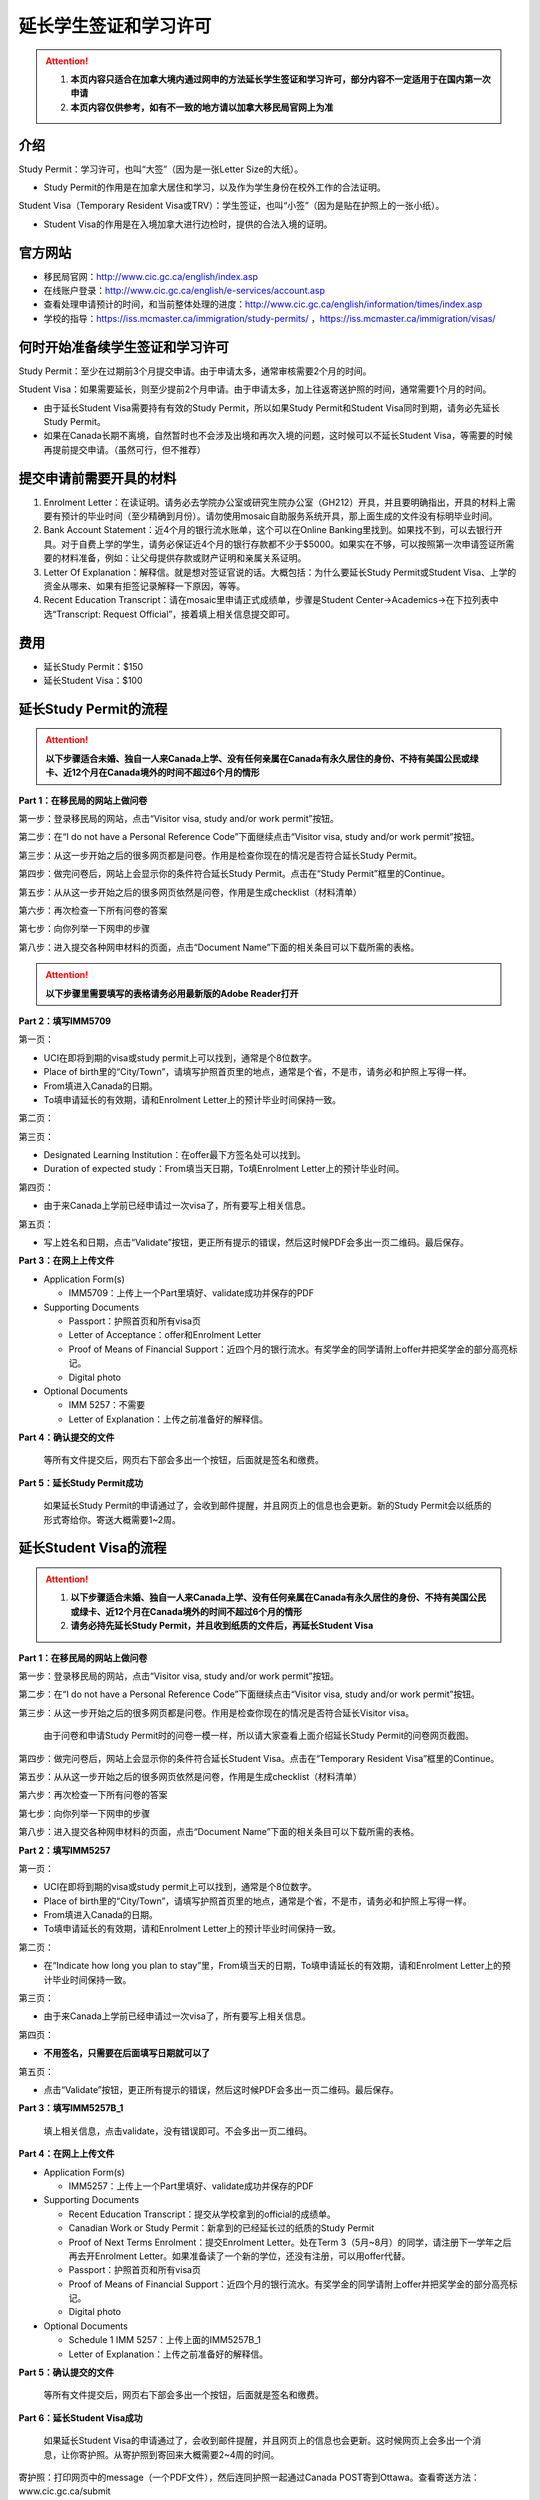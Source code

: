 ﻿延长学生签证和学习许可
============================================
.. attention::
   1. **本页内容只适合在加拿大境内通过网申的方法延长学生签证和学习许可，部分内容不一定适用于在国内第一次申请**
   2. **本页内容仅供参考，如有不一致的地方请以加拿大移民局官网上为准**

介绍
---------------------------------------
Study Permit：学习许可，也叫“大签”（因为是一张Letter Size的大纸）。

- Study Permit的作用是在加拿大居住和学习，以及作为学生身份在校外工作的合法证明。

Student Visa（Temporary Resident Visa或TRV）：学生签证，也叫“小签”（因为是贴在护照上的一张小纸）。

- Student Visa的作用是在入境加拿大进行边检时，提供的合法入境的证明。

官方网站
-------------------------------------------------
- 移民局官网：http://www.cic.gc.ca/english/index.asp
- 在线账户登录：http://www.cic.gc.ca/english/e-services/account.asp
- 查看处理申请预计的时间，和当前整体处理的进度：http://www.cic.gc.ca/english/information/times/index.asp
- 学校的指导：https://iss.mcmaster.ca/immigration/study-permits/ ，https://iss.mcmaster.ca/immigration/visas/

何时开始准备续学生签证和学习许可
--------------------------------------------------------------------------------------------
Study Permit：至少在过期前3个月提交申请。由于申请太多，通常审核需要2个月的时间。

Student Visa：如果需要延长，则至少提前2个月申请。由于申请太多，加上往返寄送护照的时间，通常需要1个月的时间。

- 由于延长Student Visa需要持有有效的Study Permit，所以如果Study Permit和Student Visa同时到期，请务必先延长Study Permit。
- 如果在Canada长期不离境，自然暂时也不会涉及出境和再次入境的问题，这时候可以不延长Student Visa，等需要的时候再提前提交申请。（虽然可行，但不推荐）

提交申请前需要开具的材料
----------------------------------------------------------------
1. Enrolment Letter：在读证明。请务必去学院办公室或研究生院办公室（GH212）开具，并且要明确指出，开具的材料上需要有预计的毕业时间（至少精确到月份）。请勿使用mosaic自助服务系统开具，那上面生成的文件没有标明毕业时间。
2. Bank Account Statement：近4个月的银行流水账单，这个可以在Online Banking里找到。如果找不到，可以去银行开具。对于自费上学的学生，请务必保证近4个月的银行存款都不少于$5000。如果实在不够，可以按照第一次申请签证所需要的材料准备，例如：让父母提供存款或财产证明和亲属关系证明。
3. Letter Of Explanation：解释信。就是想对签证官说的话。大概包括：为什么要延长Study Permit或Student Visa、上学的资金从哪来、如果有拒签记录解释一下原因，等等。
4. Recent Education Transcript：请在mosaic里申请正式成绩单，步骤是Student Center->Academics->在下拉列表中选“Transcript: Request Official”，接着填上相关信息提交即可。

费用
--------------------------
- 延长Study Permit：$150
- 延长Student Visa：$100

延长Study Permit的流程
----------------------------------------------------------------
.. attention::
   **以下步骤适合未婚、独自一人来Canada上学、没有任何亲属在Canada有永久居住的身份、不持有美国公民或绿卡、近12个月在Canada境外的时间不超过6个月的情形**

**Part 1：在移民局的网站上做问卷**

第一步：登录移民局的网站，点击“Visitor visa, study and/or work permit”按钮。

.. image:: /resource/StudyPermitVisa/Study_Permit_01.png
   :align: center

第二步：在“I do not have a Personal Reference Code”下面继续点击“Visitor visa, study and/or work permit”按钮。

.. image:: /resource/StudyPermitVisa/Study_Permit_02.png
   :align: center

第三步：从这一步开始之后的很多网页都是问卷。作用是检查你现在的情况是否符合延长Study Permit。

.. image:: /resource/StudyPermitVisa/Study_Permit_03.png
   :align: center

.. image:: /resource/StudyPermitVisa/Study_Permit_04.png
   :align: center

.. image:: /resource/StudyPermitVisa/Study_Permit_05.png
   :align: center

.. image:: /resource/StudyPermitVisa/Study_Permit_06.png
   :align: center

第四步：做完问卷后，网站上会显示你的条件符合延长Study Permit。点击在“Study Permit”框里的Continue。

.. image:: /resource/StudyPermitVisa/Study_Permit_07.png
   :align: center

第五步：从从这一步开始之后的很多网页依然是问卷，作用是生成checklist（材料清单）

.. image:: /resource/StudyPermitVisa/Study_Permit_08.png
   :align: center

.. image:: /resource/StudyPermitVisa/Study_Permit_09.png
   :align: center

.. image:: /resource/StudyPermitVisa/Study_Permit_10.png
   :align: center

.. image:: /resource/StudyPermitVisa/Study_Permit_11.png
   :align: center

.. image:: /resource/StudyPermitVisa/Study_Permit_12.png
   :align: center

.. image:: /resource/StudyPermitVisa/Study_Permit_13.png
   :align: center

.. image:: /resource/StudyPermitVisa/Study_Permit_14.png
   :align: center

.. image:: /resource/StudyPermitVisa/Study_Permit_15.png
   :align: center

.. image:: /resource/StudyPermitVisa/Study_Permit_16.png
   :align: center

.. image:: /resource/StudyPermitVisa/Study_Permit_17.png
   :align: center

.. image:: /resource/StudyPermitVisa/Study_Permit_18.png
   :align: center

第六步：再次检查一下所有问卷的答案

.. image:: /resource/StudyPermitVisa/Study_Permit_19.png
   :align: center

第七步：向你列举一下网申的步骤

.. image:: /resource/StudyPermitVisa/Study_Permit_20.png
   :align: center

第八步：进入提交各种网申材料的页面，点击“Document Name”下面的相关条目可以下载所需的表格。

.. image:: /resource/StudyPermitVisa/Study_Permit_21.png
   :align: center

.. attention::
   **以下步骤里需要填写的表格请务必用最新版的Adobe Reader打开**

**Part 2：填写IMM5709**

第一页：

- UCI在即将到期的visa或study permit上可以找到，通常是个8位数字。
- Place of birth里的“City/Town”，请填写护照首页里的地点，通常是个省，不是市，请务必和护照上写得一样。
- From填进入Canada的日期。
- To填申请延长的有效期，请和Enrolment Letter上的预计毕业时间保持一致。

.. image:: /resource/StudyPermitVisa/IMM5709_1.png
   :align: center

第二页：

.. image:: /resource/StudyPermitVisa/IMM5709_2.png
   :align: center

第三页：

- Designated Learning Institution：在offer最下方签名处可以找到。
- Duration of expected study：From填当天日期，To填Enrolment Letter上的预计毕业时间。

.. image:: /resource/StudyPermitVisa/IMM5709_3.png
   :align: center

第四页：

- 由于来Canada上学前已经申请过一次visa了，所有要写上相关信息。

.. image:: /resource/StudyPermitVisa/IMM5709_4.png
   :align: center

第五页：

- 写上姓名和日期，点击“Validate”按钮，更正所有提示的错误，然后这时候PDF会多出一页二维码。最后保存。

.. image:: /resource/StudyPermitVisa/IMM5709_5.png
   :align: center

**Part 3：在网上上传文件**

- Application Form(s)

  - IMM5709：上传上一个Part里填好、validate成功并保存的PDF
- Supporting Documents

  - Passport：护照首页和所有visa页
  - Letter of Acceptance：offer和Enrolment Letter
  - Proof of Means of Financial Support：近四个月的银行流水。有奖学金的同学请附上offer并把奖学金的部分高亮标记。
  - Digital photo
- Optional Documents 

  - IMM 5257：不需要
  - Letter of Explanation：上传之前准备好的解释信。

**Part 4：确认提交的文件**

 | 等所有文件提交后，网页右下部会多出一个按钮，后面就是签名和缴费。

**Part 5：延长Study Permit成功**

 | 如果延长Study Permit的申请通过了，会收到邮件提醒，并且网页上的信息也会更新。新的Study Permit会以纸质的形式寄给你。寄送大概需要1~2周。

.. image:: /resource/StudyPermitVisa/StudyPermitResult.png
   :align: center

延长Student Visa的流程
----------------------------------------------------------------
.. attention::
   1. **以下步骤适合未婚、独自一人来Canada上学、没有任何亲属在Canada有永久居住的身份、不持有美国公民或绿卡、近12个月在Canada境外的时间不超过6个月的情形**
   2. **请务必持先延长Study Permit，并且收到纸质的文件后，再延长Student Visa**

**Part 1：在移民局的网站上做问卷**

第一步：登录移民局的网站，点击“Visitor visa, study and/or work permit”按钮。

.. image:: /resource/StudyPermitVisa/Study_Permit_01.png
   :align: center

第二步：在“I do not have a Personal Reference Code”下面继续点击“Visitor visa, study and/or work permit”按钮。

.. image:: /resource/StudyPermitVisa/Study_Permit_02.png
   :align: center

第三步：从这一步开始之后的很多网页都是问卷。作用是检查你现在的情况是否符合延长Visitor visa。

 | 由于问卷和申请Study Permit时的问卷一模一样，所以请大家查看上面介绍延长Study Permit的问卷网页截图。

第四步：做完问卷后，网站上会显示你的条件符合延长Student Visa。点击在“Temporary Resident Visa”框里的Continue。

.. image:: /resource/StudyPermitVisa/StudyVisa_01.png
   :align: center

第五步：从从这一步开始之后的很多网页依然是问卷，作用是生成checklist（材料清单）

.. image:: /resource/StudyPermitVisa/StudyVisa_02.png
   :align: center

.. image:: /resource/StudyPermitVisa/StudyVisa_03.png
   :align: center

.. image:: /resource/StudyPermitVisa/StudyVisa_04.png
   :align: center

.. image:: /resource/StudyPermitVisa/StudyVisa_05.png
   :align: center

.. image:: /resource/StudyPermitVisa/StudyVisa_06.png
   :align: center

.. image:: /resource/StudyPermitVisa/StudyVisa_07.png
   :align: center

.. image:: /resource/StudyPermitVisa/StudyVisa_08.png
   :align: center

.. image:: /resource/StudyPermitVisa/StudyVisa_09.png
   :align: center

.. image:: /resource/StudyPermitVisa/StudyVisa_10.png
   :align: center

.. image:: /resource/StudyPermitVisa/StudyVisa_11.png
   :align: center

第六步：再次检查一下所有问卷的答案

.. image:: /resource/StudyPermitVisa/StudyVisa_12.png
   :align: center

第七步：向你列举一下网申的步骤

.. image:: /resource/StudyPermitVisa/StudyVisa_13.png
   :align: center

第八步：进入提交各种网申材料的页面，点击“Document Name”下面的相关条目可以下载所需的表格。

.. image:: /resource/StudyPermitVisa/StudyVisa_14.png
   :align: center

**Part 2：填写IMM5257**

第一页：

- UCI在即将到期的visa或study permit上可以找到，通常是个8位数字。
- Place of birth里的“City/Town”，请填写护照首页里的地点，通常是个省，不是市，请务必和护照上写得一样。
- From填进入Canada的日期。
- To填申请延长的有效期，请和Enrolment Letter上的预计毕业时间保持一致。

.. image:: /resource/StudyPermitVisa/IMM5257_1.png
   :align: center

第二页：

- 在“Indicate how long you plan to stay”里，From填当天的日期，To填申请延长的有效期，请和Enrolment Letter上的预计毕业时间保持一致。

.. image:: /resource/StudyPermitVisa/IMM5257_2.png
   :align: center

第三页：

- 由于来Canada上学前已经申请过一次visa了，所有要写上相关信息。

.. image:: /resource/StudyPermitVisa/IMM5257_3.png
   :align: center

第四页：

- **不用签名，只需要在后面填写日期就可以了**

.. image:: /resource/StudyPermitVisa/IMM5257_4.png
   :align: center

第五页：

- 点击“Validate”按钮，更正所有提示的错误，然后这时候PDF会多出一页二维码。最后保存。

.. image:: /resource/StudyPermitVisa/IMM5257_5.png
   :align: center

**Part 3：填写IMM5257B_1**

 | 填上相关信息，点击validate，没有错误即可。不会多出一页二维码。

.. image:: /resource/StudyPermitVisa/IMM5257B_1.png
   :align: center

**Part 4：在网上上传文件**

- Application Form(s)

  - IMM5257：上传上一个Part里填好、validate成功并保存的PDF
- Supporting Documents

  - Recent Education Transcript：提交从学校拿到的official的成绩单。
  - Canadian Work or Study Permit：新拿到的已经延长过的纸质的Study Permit
  - Proof of Next Terms Enrolment：提交Enrolment Letter。处在Term 3（5月~8月）的同学，请注册下一学年之后再去开Enrolment Letter。如果准备读了一个新的学位，还没有注册，可以用offer代替。
  - Passport：护照首页和所有visa页
  - Proof of Means of Financial Support：近四个月的银行流水。有奖学金的同学请附上offer并把奖学金的部分高亮标记。
  - Digital photo
- Optional Documents 

  - Schedule 1 IMM 5257：上传上面的IMM5257B_1
  - Letter of Explanation：上传之前准备好的解释信。

**Part 5：确认提交的文件**

 | 等所有文件提交后，网页右下部会多出一个按钮，后面就是签名和缴费。

**Part 6：延长Student Visa成功**

 | 如果延长Student Visa的申请通过了，会收到邮件提醒，并且网页上的信息也会更新。这时候网页上会多出一个消息，让你寄护照。从寄护照到寄回来大概需要2~4周的时间。

.. image:: /resource/StudyPermitVisa/StudyVisaResult.png
   :align: center

| 寄护照：打印网页中的message（一个PDF文件），然后连同护照一起通过Canada POST寄到Ottawa。查看寄送方法：www.cic.gc.ca/submit

.. image:: /resource/StudyPermitVisa/SendPassport.png
   :align: center

实用工具
-------------------------
1. 合并、转换PDF的工具：

 | https://easypdf.com/
 | http://topdf.com/

2. 调整照片尺寸的工具：

 | http://resizeimage.net/

注
---------------------
1) Study Permit只能用于入境后的合法居留，不能用于入境Canada。
#) 如果提交了延长Study Permit的申请，但是在旧的Study Permit过期前都没有审核通过，这时候依然可以继续在Canada居留、学习、生活。http://www.cic.gc.ca/english/helpcentre/answer.asp?qnum=492&top=15
#) 如果提交了延长Student Visa的申请，但是在旧的Student Visa过期前都没有审核通过，这时候只要有Study Permit就可以继续在Canada居留、学习、生活，但不能离境（比如回国，去美国或其它国家）。否则将无法再次入境Canada。
#) Student Visa不同于普通旅游的Visitor Visa，普通旅游的Visitor Visa既可以用来入境Canada，也是居留的合法证明。而Student Visa只能用来入境，并不能说明可以合法居留、学习、工作。所以还需要Study Permit。
#) Study Permit和Student Visa从即将失效到提交延长的申请最终都通过之前，请勿离开Canada。更不要打算在Canada境外提交延长所需的材料，否则可能还需要额外提交语言考试的成绩或体检单。
#) 如果旧的Study Permit失效后才提交延长申请，则需额外交$200罚金（restoration）。http://www.cic.gc.ca/english/information/fees/fees.asp 。如果失效时间太长（超过90天）都没有提交延长申请，移民局将视为非法居留而会采取强制措施。
#) 如果大家的情况和上面的图文教程不一样，或对自己准备提交的材料没有100%的把握，请带上所需的材料尽快去学校里的Immigration consultant咨询。https://iss.mcmaster.ca/immigration/consultant/

.. image:: /resource/StudyPermitVisa/immigration_consultant_appointment.png
   :align: center